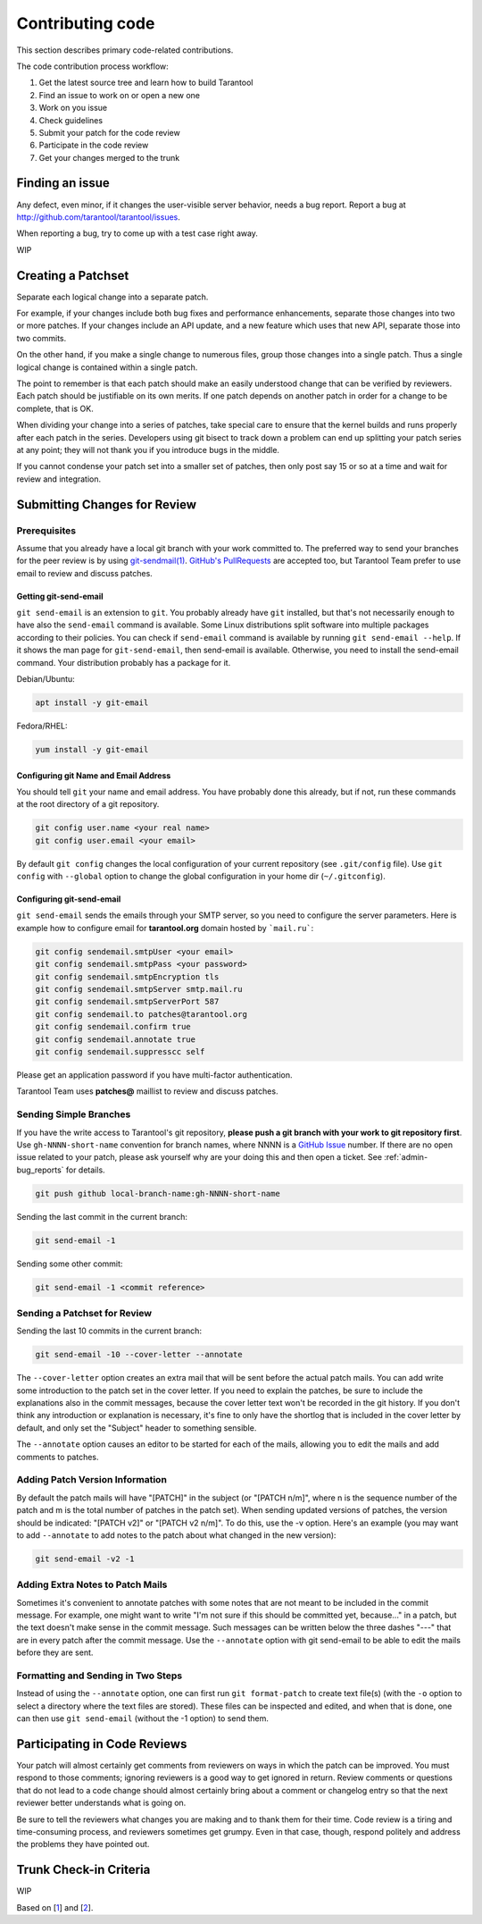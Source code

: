 .. _contributing_code:

-------------------------------------------------------------------------------
Contributing code
-------------------------------------------------------------------------------

This section describes primary code-related contributions.

The code contribution process workflow:

1. Get the latest source tree and learn how to build Tarantool
2. Find an issue to work on or open a new one
3. Work on you issue
4. Check guidelines
5. Submit your patch for the code review
6. Participate in the code review
7. Get your changes merged to the trunk

Finding an issue
-----------------

Any defect, even minor, if it changes the user-visible server behavior, needs
a bug report. Report a bug at http://github.com/tarantool/tarantool/issues.

When reporting a bug, try to come up with a test case right away.

WIP

Creating a Patchset
--------------------

Separate each logical change into a separate patch.

For example, if your changes include both bug fixes and performance
enhancements, separate those changes into two or more patches. If your changes
include an API update, and a new feature which uses that new API, separate
those into two commits.

On the other hand, if you make a single change to numerous files, group those
changes into a single patch. Thus a single logical change is contained within
a single patch.

The point to remember is that each patch should make an easily understood
change that can be verified by reviewers. Each patch should be justifiable
on its own merits. If one patch depends on another patch in order for a change
to be complete, that is OK.

When dividing your change into a series of patches, take special care to ensure
that the kernel builds and runs properly after each patch in the series.
Developers using git bisect to track down a problem can end up splitting your
patch series at any point; they will not thank you if you introduce bugs
in the middle.

If you cannot condense your patch set into a smaller set of patches, then
only post say 15 or so at a time and wait for review and integration.

Submitting Changes for Review
-----------------------------

Prerequisites
~~~~~~~~~~~~~

Assume that you already have a local git branch with your work committed to.
The preferred way to send your branches for the peer review is by
using `git-sendmail(1) <https://git-scm.com/docs/git-send-email>`_.
`GitHub's PullRequests <https://github.com/tarantool/tarantool/pulls>`_ are
accepted too, but Tarantool Team prefer to use email to review and discuss
patches.

Getting git-send-email
^^^^^^^^^^^^^^^^^^^^^^

``git send-email`` is an extension to ``git``. You probably already have
``git`` installed, but that's not necessarily enough to have also the
``send-email`` command is available. Some Linux distributions split software
into multiple packages according to their policies. You can check if
``send-email`` command is available by running ``git send-email --help``.
If it shows the man page for ``git-send-email``, then send-email is available.
Otherwise, you need to install the send-email command. Your distribution
probably has a package for it.

Debian/Ubuntu:

.. code-block:: bash

    apt install -y git-email

Fedora/RHEL:

.. code-block:: bash

    yum install -y git-email

Configuring git Name and Email Address
^^^^^^^^^^^^^^^^^^^^^^^^^^^^^^^^^^^^^^

You should tell ``git`` your name and email address.
You have probably done this already, but if not, run these commands at the
root directory of a git repository.

.. code-block:: bash

    git config user.name <your real name>
    git config user.email <your email>

By default ``git config`` changes the local configuration of your current
repository (see ``.git/config`` file). Use ``git config`` with ``--global``
option to change the global configuration in your home dir (``~/.gitconfig``).

Configuring git-send-email
^^^^^^^^^^^^^^^^^^^^^^^^^^

``git send-email`` sends the emails through your SMTP server, so you need to
configure the server parameters. Here is example how to configure email
for **tarantool.org** domain hosted by ```mail.ru```:

.. code-block:: bash

    git config sendemail.smtpUser <your email>
    git config sendemail.smtpPass <your password>
    git config sendemail.smtpEncryption tls
    git config sendemail.smtpServer smtp.mail.ru
    git config sendemail.smtpServerPort 587
    git config sendemail.to patches@tarantool.org
    git config sendemail.confirm true
    git config sendemail.annotate true
    git config sendemail.suppresscc self

Please get an application password if you have multi-factor authentication.

Tarantool Team uses **patches@** maillist to review and discuss patches.

Sending Simple Branches
~~~~~~~~~~~~~~~~~~~~~~~

If you have the write access to Tarantool's git repository, **please push
a git branch with your work to git repository first**. Use
``gh-NNNN-short-name`` convention for branch names, where NNNN is a
`GitHub Issue <https://github.com/tarantool/tarantool>`_ number. If there are
no open issue related to your patch, please ask yourself why are your doing
this and then open a ticket. See :ref:`admin-bug_reports` for details.

.. code-block:: bash

    git push github local-branch-name:gh-NNNN-short-name

Sending the last commit in the current branch:

.. code-block:: bash

    git send-email -1

Sending some other commit:

.. code-block:: bash

    git send-email -1 <commit reference>

Sending a Patchset for Review
~~~~~~~~~~~~~~~~~~~~~~~~~~~~~

Sending the last 10 commits in the current branch:

.. code-block:: bash

    git send-email -10 --cover-letter --annotate

The ``--cover-letter`` option creates an extra mail that will be sent before
the actual patch mails. You can add write some introduction to the patch set
in the cover letter. If you need to explain the patches, be sure to include
the explanations also in the commit messages, because the cover letter text
won't be recorded in the git history. If you don't think any introduction or
explanation is necessary, it's fine to only have the shortlog that is included
in the cover letter by default, and only set the "Subject" header to something
sensible.

The ``--annotate`` option causes an editor to be started for each of
the mails, allowing you to edit the mails and add comments to patches.

Adding Patch Version Information
~~~~~~~~~~~~~~~~~~~~~~~~~~~~~~~~

By default the patch mails will have "[PATCH]" in the subject
(or "[PATCH n/m]", where n is the sequence number of the patch and m is
the total number of patches in the patch set). When sending updated versions
of patches, the version should be indicated: "[PATCH v2]" or "[PATCH v2 n/m]".
To do this, use the -v option. Here's an example (you may want to add
``--annotate`` to add notes to the patch about what changed in the new
version):

.. code-block:: bash

    git send-email -v2 -1

Adding Extra Notes to Patch Mails
~~~~~~~~~~~~~~~~~~~~~~~~~~~~~~~~~

Sometimes it's convenient to annotate patches with some notes that are not
meant to be included in the commit message. For example, one might want to
write "I'm not sure if this should be committed yet, because..." in a patch,
but the text doesn't make sense in the commit message. Such messages can be
written below the three dashes "---" that are in every patch after the commit
message. Use the ``--annotate`` option with git send-email to be able to edit
the mails before they are sent.

Formatting and Sending in Two Steps
~~~~~~~~~~~~~~~~~~~~~~~~~~~~~~~~~~~

Instead of using the ``--annotate`` option, one can first run
``git format-patch`` to create text file(s) (with the ``-o`` option to select
a directory where the text files are stored). These files can be inspected
and edited, and when that is done, one can then use ``git send-email``
(without the -1 option) to send them.

Participating in Code Reviews
-----------------------------

Your patch will almost certainly get comments from reviewers on ways in which
the patch can be improved. You must respond to those comments; ignoring
reviewers is a good way to get ignored in return. Review comments or questions
that do not lead to a code change should almost certainly bring about a comment
or changelog entry so that the next reviewer better understands what is
going on.

Be sure to tell the reviewers what changes you are making and to thank them
for their time. Code review is a tiring and time-consuming process, and
reviewers sometimes get grumpy. Even in that case, though, respond politely
and address the problems they have pointed out.

Trunk Check-in Criteria
-----------------------

WIP

Based on [1_] and [2_].

.. _1: https://www.kernel.org/doc/html/latest/process/submitting-patches.html
.. _2: https://www.freedesktop.org/wiki/Software/PulseAudio/HowToUseGitSendEmail/

